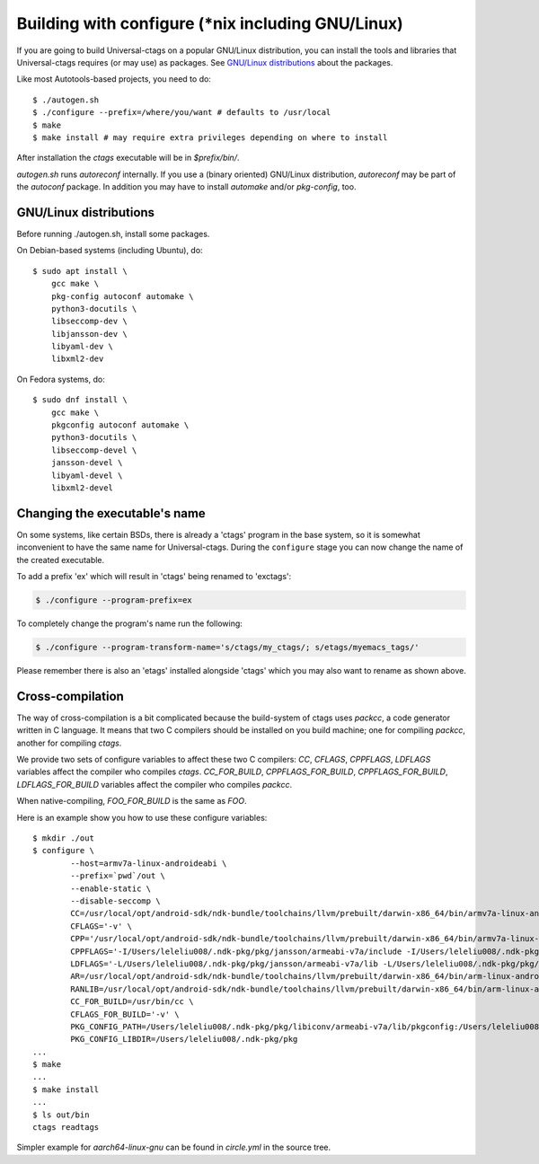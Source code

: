 Building with configure (\*nix including GNU/Linux)
---------------------------------------------------------------------

If you are going to build Universal-ctags on a popular GNU/Linux
distribution, you can install the tools and libraries that Universal-ctags
requires (or may use) as packages. See `GNU/Linux distributions`_ about
the packages.

Like most Autotools-based projects, you need to do::

    $ ./autogen.sh
    $ ./configure --prefix=/where/you/want # defaults to /usr/local
    $ make
    $ make install # may require extra privileges depending on where to install

After installation the `ctags` executable will be in `$prefix/bin/`.

`autogen.sh` runs `autoreconf` internally.
If you use a (binary oriented) GNU/Linux distribution, `autoreconf` may
be part of the `autoconf` package. In addition you may have to install
`automake` and/or `pkg-config`, too.

GNU/Linux distributions
,,,,,,,,,,,,,,,,,,,,,,,,,,,,,,,,,,,,,,,,,,,,,,,,,,,,,,,,,,,,,,,,,,,,,,

Before running ./autogen.sh, install some packages.

On Debian-based systems (including Ubuntu), do::

    $ sudo apt install \
        gcc make \
        pkg-config autoconf automake \
        python3-docutils \
        libseccomp-dev \
        libjansson-dev \
        libyaml-dev \
        libxml2-dev

On Fedora systems, do::

    $ sudo dnf install \
        gcc make \
        pkgconfig autoconf automake \
        python3-docutils \
        libseccomp-devel \
        jansson-devel \
        libyaml-devel \
        libxml2-devel

Changing the executable's name
,,,,,,,,,,,,,,,,,,,,,,,,,,,,,,,,,,,,,,,,,,,,,,,,,,,,,,,,,,,,,,,,,,,,,,

On some systems, like certain BSDs, there is already a 'ctags' program in the base
system, so it is somewhat inconvenient to have the same name for
Universal-ctags. During the ``configure`` stage you can now change
the name of the created executable.

To add a prefix 'ex' which will result in 'ctags' being renamed to 'exctags':

.. code-block:: bash

	$ ./configure --program-prefix=ex

To completely change the program's name run the following:

.. code-block:: bash

	$ ./configure --program-transform-name='s/ctags/my_ctags/; s/etags/myemacs_tags/'

Please remember there is also an 'etags' installed alongside 'ctags' which you may also want to rename as shown above.

Cross-compilation
,,,,,,,,,,,,,,,,,,,,,,,,,,,,,,,,,,,,,,,,,,,,,,,,,,,,,,,,,,,,,,,,,,,,,,

The way of cross-compilation is a bit complicated because the
build-system of ctags uses `packcc`, a code generator written in C
language. It means that two C compilers should be installed on you build machine;
one for compiling `packcc`, another for compiling `ctags`.

We provide two sets of configure variables to affect these two C compilers:
`CC`, `CFLAGS`, `CPPFLAGS`, `LDFLAGS` variables affect the compiler who compiles `ctags`.
`CC_FOR_BUILD`, `CPPFLAGS_FOR_BUILD`, `CPPFLAGS_FOR_BUILD`, `LDFLAGS_FOR_BUILD` variables
affect the compiler who compiles `packcc`.

When native-compiling, `FOO_FOR_BUILD` is the same as `FOO`.

Here is an example show you how to use these configure variables:

::

       $ mkdir ./out
       $ configure \
               --host=armv7a-linux-androideabi \
               --prefix=`pwd`/out \
               --enable-static \
               --disable-seccomp \
               CC=/usr/local/opt/android-sdk/ndk-bundle/toolchains/llvm/prebuilt/darwin-x86_64/bin/armv7a-linux-androideabi21-clang \
               CFLAGS='-v' \
               CPP='/usr/local/opt/android-sdk/ndk-bundle/toolchains/llvm/prebuilt/darwin-x86_64/bin/armv7a-linux-androideabi21-clang -E' \
               CPPFLAGS='-I/Users/leleliu008/.ndk-pkg/pkg/jansson/armeabi-v7a/include -I/Users/leleliu008/.ndk-pkg/pkg/libyaml/armeabi-v7a/include -I/Users/leleliu008/.ndk-pkg/pkg/libxml2/armeabi-v7a/include -I/Users/leleliu008/.ndk-pkg/pkg/libiconv/armeabi-v7a/include --sysroot /usr/local/opt/android-sdk/ndk-bundle/toolchains/llvm/prebuilt/darwin-x86_64/sysroot -Qunused-arguments -Dftello=ftell -Dfseeko=fseek' \
               LDFLAGS='-L/Users/leleliu008/.ndk-pkg/pkg/jansson/armeabi-v7a/lib -L/Users/leleliu008/.ndk-pkg/pkg/libyaml/armeabi-v7a/lib -L/Users/leleliu008/.ndk-pkg/pkg/libxml2/armeabi-v7a/lib -L/Users/leleliu008/.ndk-pkg/pkg/libiconv/armeabi-v7a/lib --sysroot /usr/local/opt/android-sdk/ndk-bundle/toolchains/llvm/prebuilt/darwin-x86_64/sysroot' \
               AR=/usr/local/opt/android-sdk/ndk-bundle/toolchains/llvm/prebuilt/darwin-x86_64/bin/arm-linux-androideabi-ar \
               RANLIB=/usr/local/opt/android-sdk/ndk-bundle/toolchains/llvm/prebuilt/darwin-x86_64/bin/arm-linux-androideabi-ranlib \
               CC_FOR_BUILD=/usr/bin/cc \
               CFLAGS_FOR_BUILD='-v' \
               PKG_CONFIG_PATH=/Users/leleliu008/.ndk-pkg/pkg/libiconv/armeabi-v7a/lib/pkgconfig:/Users/leleliu008/.ndk-pkg/pkg/libxml2/armeabi-v7a/lib/pkgconfig:/Users/leleliu008/.ndk-pkg/pkg/libyaml/armeabi-v7a/lib/pkgconfig:/Users/leleliu008/.ndk-pkg/pkg/jansson/armeabi-v7a/lib/pkgconfig \
               PKG_CONFIG_LIBDIR=/Users/leleliu008/.ndk-pkg/pkg
       ...
       $ make
       ...
       $ make install
       ...
       $ ls out/bin
       ctags readtags

Simpler example for `aarch64-linux-gnu` can be found in `circle.yml` in the source tree.
